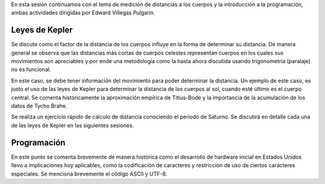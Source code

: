 .. title: Reunión de grupo 20170902
.. slug: reunion-de-grupo-20170902
.. date: 2017-09-02 23:30:32 UTC-05:00
.. tags: divulgación, astronomía, programación
.. category: grupo scalibur/reunión
.. link:
.. description:
.. type: text
.. author: Edward Villegas Pulgarin

En esta sesión continuamos con el tema de medición de distancias a los cuerpos y la introducción a la programación, ambas actividades dirigidas por Edward Villegas Pulgarin.

Leyes de Kepler
===============

Se discute como el factor de la distancia de los cuerpos influye en la forma de  determinar su distancia. De manera general se observa que las distancias más cortas de cuerpos celestes representan cuerpos en los cuales sus movimientos son apreciables y por ende una metodología como la hasta ahora discutida usando trigonometría (paralaje) no es funcional.

En este caso, se debe tener información del movimiento para poder determinar la distancia. Un ejemplo de este caso, es justo el uso de las leyes de Kepler para determinar la distancia de los cuerpos al sol, cuando esté último es el cuerpo central. Se comenta históricamente la aproximación empírica de Titius-Bode y la importancia de la acumulación de los datos de Tycho Brahe.

Se realiza un ejercicio rápido de cálculo de distancia conociendo el periodo de Saturno. Se discutirá en detalle cada una de las leyes de Kepler en las siguientes sesiones.

Programación
============

En este punto se comenta brevemente de manera histórica como el desarrollo de hardware inicial en Estados Unidos llevo a implicaciones hoy aplicables, como la codificación de caracteres y restricción de uso de ciertos caracteres especiales. Se menciona brevemente el código ASCII y UTF-8.
